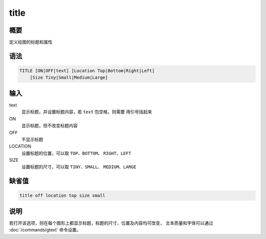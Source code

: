 title
=====

概要
----

定义绘图的标题和属性

语法
----

.. code:: bash

    TITLE [ON|OFF|text] [Location Top|Bottom|Right|Left]
        [Size Tiny|Small|Medium|Large]

输入
----

text
    显示标题，并设置标题内容，若 ``text`` 包空格，则需要 用引号括起来

ON
    显示标题，但不改变标题内容

OFF
    不显示标题

LOCATION
    设置标题的位置，可以取 ``TOP``\ 、\ ``BOTTOM``\ 、
    ``RIGHT``\ 、\ ``LEFT``

SIZE
    设置标题的尺寸，可以取 ``TINY``\ 、\ ``SMALL``\ 、
    ``MEDIUM``\ 、\ ``LARGE``

缺省值
------

.. code:: bash

    title off location top size small

说明
----

若打开该选项，则在每个图形上都显示标题，标题的尺寸、位置及内容均可改变，
文本质量和字体可以通过 :doc:`/commands/gtext`  命令设置。
